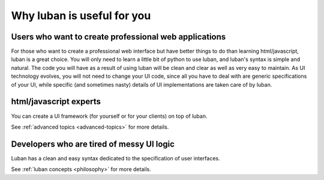 .. _why-luban:

Why luban is useful for you
===========================

Users who want to create professional web applications
------------------------------------------------------

For those who want to create a professional web interface but
have better things to do than learning html/javascript,
luban is a great choice.
You will only need to learn a little bit of python to use luban, 
and luban's syntax is simple and natural.
The code you will have as a result of using luban will
be clean and clear as well as very easy to maintain.
As UI technology evolves, you will not need to change your 
UI code, since all you have to deal with are generic specifications of your UI,
while specific (and sometimes nasty) details of UI implementations
are taken care of by luban.

.. As an example, while we are all migrating to html5, it would be
.. much easier for a UI application with luban specification to do so.


html/javascript experts
-----------------------
You can create a UI framework (for yourself or for your clients) on top of luban.

See :ref:`advanced topics <advanced-topics>` for more details.


Developers who are tired of messy UI logic
------------------------------------------

Luban has a clean and easy syntax dedicated to the specification
of user interfaces.

See :ref:`luban concepts <philosophy>` for more details.
